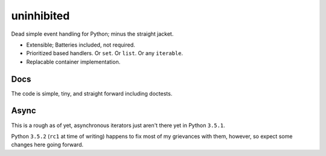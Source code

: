 uninhibited
===========

Dead simple event handling for Python; minus the straight jacket.

-  Extensible; Batteries included, not required.
-  Prioritized based handlers. Or ``set``. Or ``list``. Or any
   ``iterable``.
-  Replacable container implementation.

Docs
----

The code is simple, tiny, and straight forward including doctests.

Async
-----

This is a rough as of yet, asynchronous iterators just aren't there yet
in Python ``3.5.1``.

Python ``3.5.2`` (``rc1`` at time of writing) happens to fix most of my
grievances with them, however, so expect some changes here going
forward.
